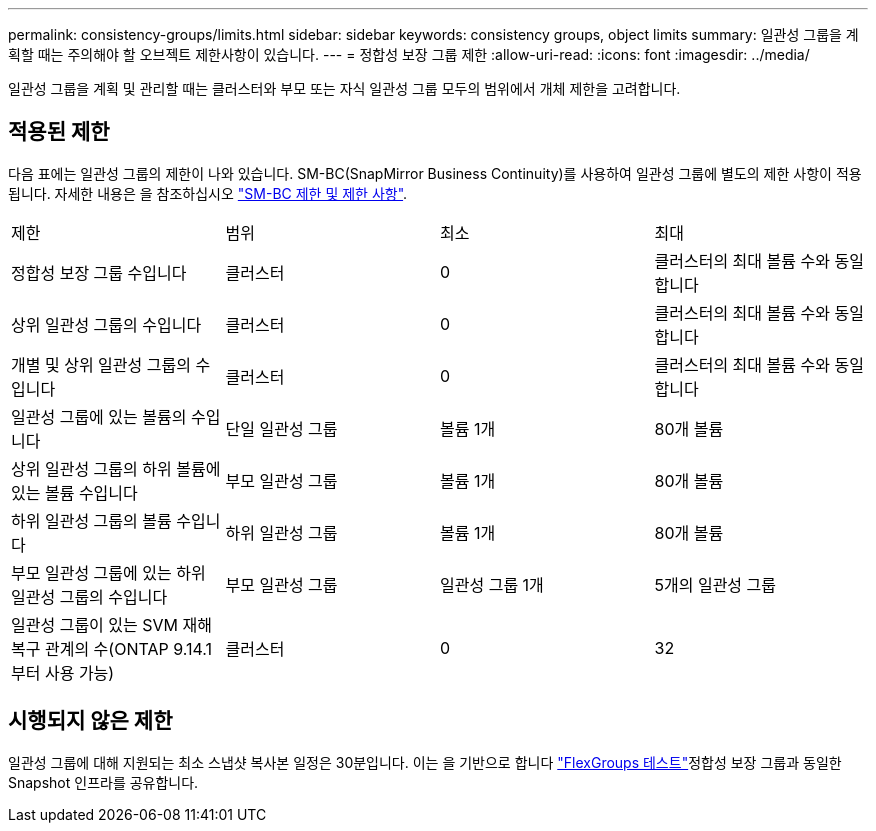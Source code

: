 ---
permalink: consistency-groups/limits.html 
sidebar: sidebar 
keywords: consistency groups, object limits 
summary: 일관성 그룹을 계획할 때는 주의해야 할 오브젝트 제한사항이 있습니다. 
---
= 정합성 보장 그룹 제한
:allow-uri-read: 
:icons: font
:imagesdir: ../media/


[role="lead"]
일관성 그룹을 계획 및 관리할 때는 클러스터와 부모 또는 자식 일관성 그룹 모두의 범위에서 개체 제한을 고려합니다.



== 적용된 제한

다음 표에는 일관성 그룹의 제한이 나와 있습니다. SM-BC(SnapMirror Business Continuity)를 사용하여 일관성 그룹에 별도의 제한 사항이 적용됩니다. 자세한 내용은 을 참조하십시오 link:../smbc/considerations-limits.html["SM-BC 제한 및 제한 사항"].

|===


| 제한 | 범위 | 최소 | 최대 


| 정합성 보장 그룹 수입니다 | 클러스터 | 0 | 클러스터의 최대 볼륨 수와 동일합니다 


| 상위 일관성 그룹의 수입니다 | 클러스터 | 0 | 클러스터의 최대 볼륨 수와 동일합니다 


| 개별 및 상위 일관성 그룹의 수입니다 | 클러스터 | 0 | 클러스터의 최대 볼륨 수와 동일합니다 


| 일관성 그룹에 있는 볼륨의 수입니다 | 단일 일관성 그룹 | 볼륨 1개 | 80개 볼륨 


| 상위 일관성 그룹의 하위 볼륨에 있는 볼륨 수입니다 | 부모 일관성 그룹 | 볼륨 1개 | 80개 볼륨 


| 하위 일관성 그룹의 볼륨 수입니다 | 하위 일관성 그룹 | 볼륨 1개 | 80개 볼륨 


| 부모 일관성 그룹에 있는 하위 일관성 그룹의 수입니다 | 부모 일관성 그룹 | 일관성 그룹 1개 | 5개의 일관성 그룹 


| 일관성 그룹이 있는 SVM 재해 복구 관계의 수(ONTAP 9.14.1부터 사용 가능) | 클러스터 | 0 | 32 
|===


== 시행되지 않은 제한

일관성 그룹에 대해 지원되는 최소 스냅샷 복사본 일정은 30분입니다. 이는 을 기반으로 합니다 link:https://www.netapp.com/media/12385-tr4571.pdf["FlexGroups 테스트"^]정합성 보장 그룹과 동일한 Snapshot 인프라를 공유합니다.
